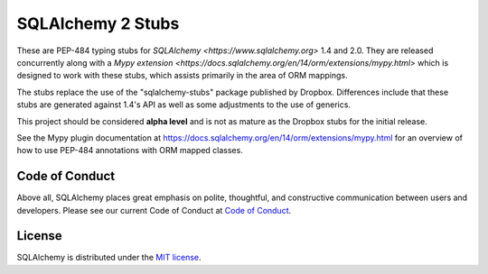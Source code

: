 ===================
SQLAlchemy 2 Stubs
===================

These are PEP-484 typing stubs for `SQLAlchemy <https://www.sqlalchemy.org>`
1.4 and 2.0.  They are released concurrently along with
a `Mypy extension <https://docs.sqlalchemy.org/en/14/orm/extensions/mypy.html>`
which is designed to work with these stubs, which assists primarily in the
area of ORM mappings.

The stubs replace the use of the "sqlalchemy-stubs" package published by
Dropbox.  Differences include that these stubs are generated against
1.4's API as well as some adjustments to the use of generics.

This project should be considered **alpha level** and is not as mature
as the Dropbox stubs for the initial release.

See the Mypy plugin documentation at https://docs.sqlalchemy.org/en/14/orm/extensions/mypy.html
for an overview of how to use PEP-484 annotations with ORM mapped classes.

Code of Conduct
---------------

Above all, SQLAlchemy places great emphasis on polite, thoughtful, and
constructive communication between users and developers.
Please see our current Code of Conduct at
`Code of Conduct <http://www.sqlalchemy.org/codeofconduct.html>`_.

License
-------

SQLAlchemy is distributed under the `MIT license
<http://www.opensource.org/licenses/mit-license.php>`_.

